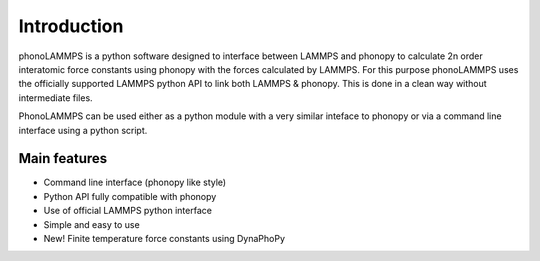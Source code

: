 .. highlight:: rst

Introduction
============

phonoLAMMPS is a python software designed to interface between LAMMPS and phonopy to calculate
2n order interatomic force constants using phonopy with the forces calculated by LAMMPS. For this purpose phonoLAMMPS
uses the officially supported LAMMPS python API to link both LAMMPS & phonopy. This is done in a clean way without
intermediate files.

PhonoLAMMPS can be used either as a python module with a very similar inteface to phonopy or
via a command line interface using a python script.

Main features
-------------
- Command line interface (phonopy like style)
- Python API fully compatible with phonopy
- Use of official LAMMPS python interface
- Simple and easy to use
- New! Finite temperature force constants using DynaPhoPy

